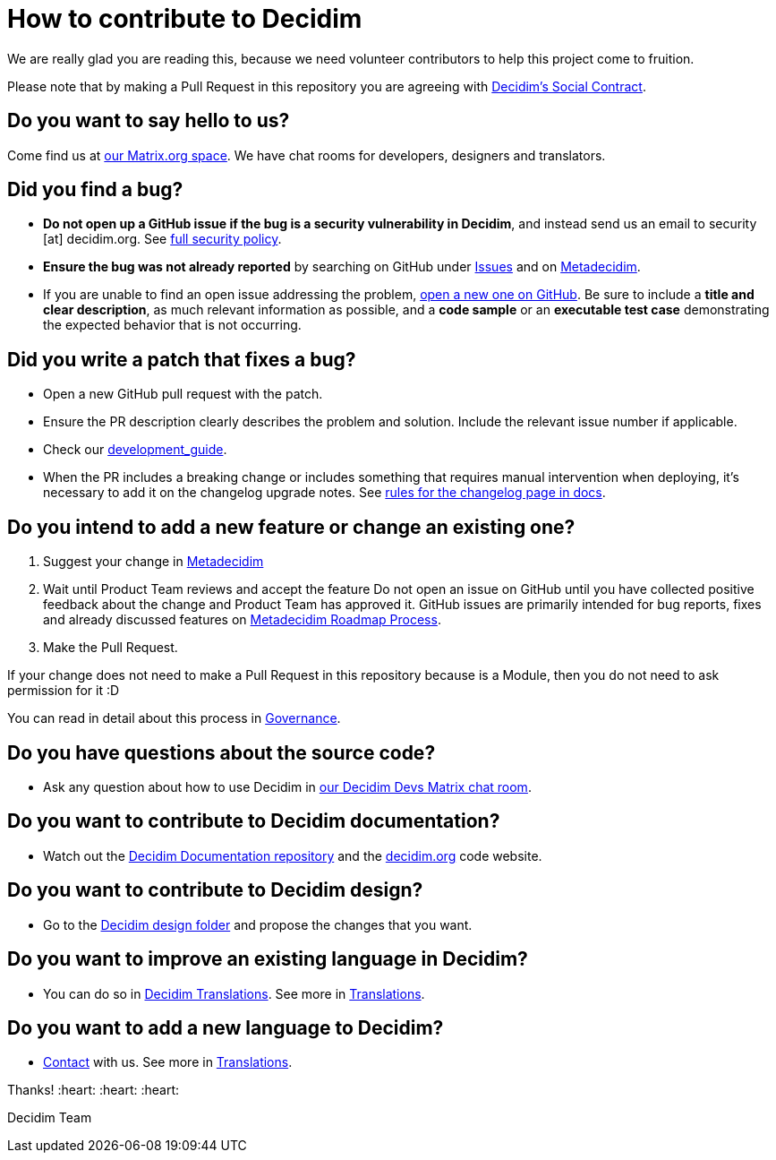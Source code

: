 = How to contribute to Decidim

We are really glad you are reading this, because we need volunteer contributors to help this project come to fruition.

Please note that by making a Pull Request in this repository you are agreeing with https://decidim.org/contract[Decidim's Social Contract].

== Do you want to say hello to us?

Come find us at https://matrix.to/#/#decidim:matrix.org[our Matrix.org space]. We have chat rooms for developers, designers and translators.

== Did you find a bug?

* *Do not open up a GitHub issue if the bug is a security vulnerability in Decidim*, and instead send us an email to security [at] decidim.org.
See https://github.com/decidim/decidim/blob/develop/SECURITY.adoc[full security policy].
* *Ensure the bug was not already reported* by searching on GitHub under https://github.com/decidim/decidim/issues[Issues] and on https://meta.decidim.org/processes/bug-report/f/210/proposals[Metadecidim].
* If you are unable to find an open issue addressing the problem, https://github.com/decidim/decidim/issues/new?template=Bug_report.md[open a new one on GitHub].
Be sure to include a *title and clear description*, as much relevant information as possible, and a *code sample* or an *executable test case* demonstrating the expected behavior that is not occurring.

== Did you write a patch that fixes a bug?

* Open a new GitHub pull request with the patch.
* Ensure the PR description clearly describes the problem and solution.
Include the relevant issue number if applicable.
* Check our https://docs.decidim.org/en/develop/guide/[development_guide].
* When the PR includes a breaking change or includes something that requires manual intervention when deploying, it's necessary to add it on the changelog upgrade notes.
See https://docs.decidim.org/en/develop/guide_conventions/#_changelog[rules for the changelog page in docs].

== Do you intend to add a new feature or change an existing one?

. Suggest your change in https://meta.decidim.barcelona/processes/roadmap[Metadecidim]
. Wait until Product Team reviews and accept the feature
Do not open an issue on GitHub until you have collected positive feedback about the change and Product Team has approved it.
GitHub issues are primarily intended for bug reports, fixes and already discussed features on https://meta.decidim.barcelona/processes/roadmap[Metadecidim Roadmap Process].
. Make the Pull Request.

If your change does not need to make a Pull Request in this repository because is a Module, then you do not need to ask permission for it :D

You can read in detail about this process in https://docs.decidim.org/en/governance/[Governance].

== Do you have questions about the source code?

* Ask any question about how to use Decidim in https://matrix.to/#/#decidimdevs:matrix.org[our Decidim Devs Matrix chat room].

== Do you want to contribute to Decidim documentation?

* Watch out the https://github.com/decidim/docs.decidim.org[Decidim Documentation repository] and the https://github.com/decidim/decidim.org[decidim.org] code website.

== Do you want to contribute to Decidim design?

* Go to the https://github.com/decidim/decidim/tree/develop/decidim_app-design[Decidim design folder] and propose the changes that you want.

== Do you want to improve an existing language in Decidim?

* You can do so in https://translate.decidim.org[Decidim Translations].
See more in https://docs.decidim.org/en/contribute/translations/[Translations].

== Do you want to add a new language to Decidim?

* https://decidim.org/contact[Contact] with us.
See more in https://docs.decidim.org/en/contribute/translations/[Translations].

Thanks!
:heart: :heart: :heart:

Decidim Team
